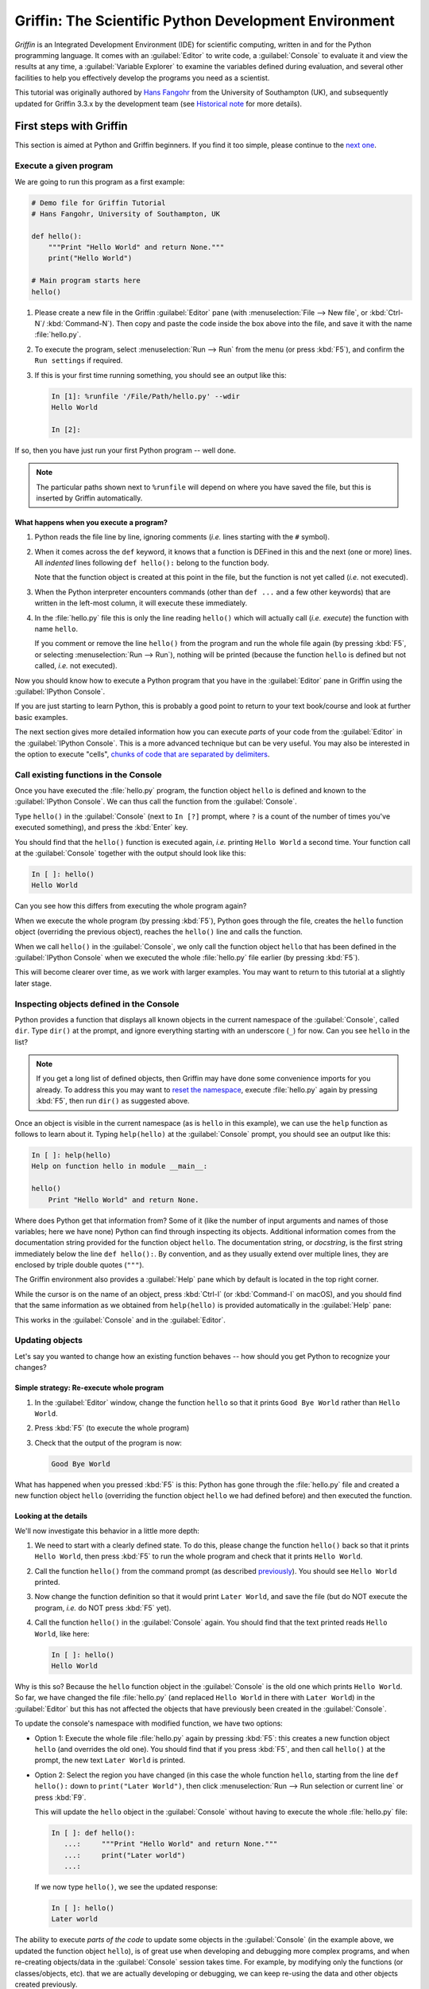 #####################################################
Griffin: The Scientific Python Development Environment
#####################################################

*Griffin* is an Integrated Development Environment (IDE) for scientific computing, written in and for the Python programming language.
It comes with an :guilabel:`Editor` to write code, a :guilabel:`Console` to evaluate it and view the results at any time, a :guilabel:`Variable Explorer` to examine the variables defined during evaluation, and several other facilities to help you effectively develop the programs you need as a scientist.


This tutorial was originally authored by `Hans Fangohr <https://fangohr.github.io/>`__ from the University of Southampton (UK), and subsequently updated for Griffin 3.3.x by the development team (see `Historical note`_ for more details).



=======================
First steps with Griffin
=======================

This section is aimed at Python and Griffin beginners.
If you find it too simple, please continue to the `next one <python-beginners-ref_>`__.


Execute a given program
~~~~~~~~~~~~~~~~~~~~~~~

We are going to run this program as a first example:

.. code-block:: python

    # Demo file for Griffin Tutorial
    # Hans Fangohr, University of Southampton, UK

    def hello():
        """Print "Hello World" and return None."""
        print("Hello World")

    # Main program starts here
    hello()

#. Please create a new file in the Griffin :guilabel:`Editor` pane (with :menuselection:`File --> New file`, or :kbd:`Ctrl-N`/ :kbd:`Command-N`).
   Then copy and paste the code inside the box above into the file, and save it with the name :file:`hello.py`.

#. To execute the program, select :menuselection:`Run --> Run` from the menu (or press :kbd:`F5`), and confirm the ``Run settings`` if required.

#. If this is your first time running something, you should see an output like this:

   .. code-block:: python

        In [1]: %runfile '/File/Path/hello.py' --wdir
        Hello World

        In [2]:

If so, then you have just run your first Python program -- well done.

.. note::

   The particular paths shown next to ``%runfile`` will depend on where you have saved the file, but this is inserted by Griffin automatically.


What happens when you execute a program?
----------------------------------------

#. Python reads the file line by line, ignoring comments (*i.e.* lines starting with the ``#`` symbol).

#. When it comes across the ``def`` keyword, it knows that a function is DEFined in this and the next (one or more) lines.
   All *indented* lines following ``def hello():`` belong to the function body.

   Note that the function object is created at this point in the file, but the function is not yet called (*i.e.* not executed).

#. When the Python interpreter encounters commands (other than ``def ...`` and a few other keywords) that are written in the left-most column, it will execute these immediately.

#. In the :file:`hello.py` file this is only the line reading ``hello()`` which will actually call (*i.e.* *execute*) the function with name ``hello``.

   If you comment or remove the line ``hello()`` from the program and run the whole file again (by pressing :kbd:`F5`, or selecting :menuselection:`Run --> Run`), nothing will be printed (because the function ``hello`` is defined but not called, *i.e.* not executed).

Now you should know how to execute a Python program that you have in the :guilabel:`Editor` pane in Griffin using the :guilabel:`IPython Console`.

If you are just starting to learn Python, this is probably a good point to return to your text book/course and look at further basic examples.

The next section gives more detailed information how you can execute *parts* of your code from the :guilabel:`Editor` in the :guilabel:`IPython Console`.
This is a more advanced technique but can be very useful.
You may also be interested in the option to execute "cells", `chunks of code that are separated by delimiters <cell-shortcut-ref_>`__.


Call existing functions in the Console
~~~~~~~~~~~~~~~~~~~~~~~~~~~~~~~~~~~~~~

.. _call-functions-console-ref:

Once you have executed the :file:`hello.py` program, the function object ``hello`` is defined and known to the :guilabel:`IPython Console`.
We can thus call the function from the :guilabel:`Console`.

Type ``hello()`` in the :guilabel:`Console` (next to ``In [?]`` prompt, where ``?`` is a count of the number of times you've executed something), and press the :kbd:`Enter` key.

You should find that the ``hello()`` function is executed again, *i.e.* printing ``Hello World`` a second time.
Your function call at the :guilabel:`Console` together with the output should look like this:

.. code-block:: python

    In [ ]: hello()
    Hello World

Can you see how this differs from executing the whole program again?

When we execute the whole program (by pressing :kbd:`F5`), Python goes through the file, creates the ``hello`` function object (overriding the previous object), reaches the ``hello()`` line and calls the function.

When we call ``hello()`` in the :guilabel:`Console`, we only call the function object ``hello`` that has been defined in the :guilabel:`IPython Console` when we executed the whole :file:`hello.py` file earlier (by pressing :kbd:`F5`).

This will become clearer over time, as we work with larger examples.
You may want to return to this tutorial at a slightly later stage.


Inspecting objects defined in the Console
~~~~~~~~~~~~~~~~~~~~~~~~~~~~~~~~~~~~~~~~~

Python provides a function that displays all known objects in the current namespace of the :guilabel:`Console`, called ``dir``.
Type ``dir()`` at the prompt, and ignore everything starting with an underscore (``_``) for now.
Can you see ``hello`` in the list?

.. note::

   If you get a long list of defined objects, then Griffin may have done some convenience imports for you already.
   To address this you may want to `reset the namespace <reset-namespace-ref_>`_, execute :file:`hello.py` again by pressing :kbd:`F5`, then run ``dir()`` as suggested above.

Once an object is visible in the current namespace (as is ``hello`` in this example), we can use the ``help`` function as follows to learn about it.
Typing ``help(hello)`` at the :guilabel:`Console` prompt, you should see an output like this:

.. code-block:: python

    In [ ]: help(hello)
    Help on function hello in module __main__:

    hello()
        Print "Hello World" and return None.

Where does Python get that information from?
Some of it (like the number of input arguments and names of those variables; here we have none) Python can find through inspecting its objects.
Additional information comes from the documentation string provided for the function object ``hello``.
The documentation string, or *docstring*, is the first string immediately below the line ``def hello():``.
By convention, and as they usually extend over multiple lines, they are enclosed by triple double quotes (``"""``).

The Griffin environment also provides a :guilabel:`Help` pane which by default is located in the top right corner.

While the cursor is on the name of an object, press :kbd:`Ctrl-I` (or :kbd:`Command-I` on macOS), and you should find that the same information as we obtained from ``help(hello)`` is provided automatically in the :guilabel:`Help` pane:

.. image:: images/griffin-hello-docstring.png
   :align: center

This works in the :guilabel:`Console` and in the :guilabel:`Editor`.


Updating objects
~~~~~~~~~~~~~~~~

Let's say you wanted to change how an existing function behaves -- how should you get Python to recognize your changes?


Simple strategy: Re-execute whole program
-----------------------------------------

#. In the :guilabel:`Editor` window, change the function ``hello`` so that it prints ``Good Bye World`` rather than ``Hello World``.

#. Press :kbd:`F5` (to execute the whole program)

#. Check that the output of the program is now:

   .. code-block:: python

        Good Bye World

What has happened when you pressed :kbd:`F5` is this: Python has gone through the :file:`hello.py` file and created a new function object ``hello`` (overriding the function object ``hello`` we had defined before) and then executed the function.


Looking at the details
----------------------

We'll now investigate this behavior in a little more depth:

#. We need to start with a clearly defined state.
   To do this, please change the function ``hello()`` back so that it prints ``Hello World``, then press :kbd:`F5` to run the whole program and check that it prints ``Hello World``.

#. Call the function ``hello()`` from the command prompt (as described `previously <call-functions-console-ref_>`__).
   You should see ``Hello World`` printed.

#. Now change the function definition so that it would print ``Later World``, and save the file (but do NOT execute the program, *i.e.* do NOT press :kbd:`F5` yet).

#. Call the function ``hello()`` in the :guilabel:`Console` again.
   You should find that the text printed reads ``Hello World``, like here:

   .. code-block:: python

        In [ ]: hello()
        Hello World

Why is this so?
Because the ``hello`` function object in the :guilabel:`Console` is the old one which prints ``Hello World``.
So far, we have changed the file :file:`hello.py` (and replaced ``Hello World`` in there with ``Later World``) in the :guilabel:`Editor` but this has not affected the objects that have previously been created in the :guilabel:`Console`.

To update the console's namespace with modified function, we have two options:

* Option 1: Execute the whole file :file:`hello.py` again by pressing :kbd:`F5`: this creates a new function object ``hello`` (and overrides the old one).
  You should find that if you press :kbd:`F5`, and then call ``hello()`` at the prompt, the new text ``Later World`` is printed.

* Option 2: Select the region you have changed (in this case the whole function ``hello``, starting from the line ``def hello():`` down to ``print("Later World")``, then click :menuselection:`Run --> Run selection or current line` or press :kbd:`F9`.

  This will update the ``hello`` object in the :guilabel:`Console` without having to execute the whole :file:`hello.py` file:

  .. code-block:: python

        In [ ]: def hello():
           ...:     """Print "Hello World" and return None."""
           ...:     print("Later world")
           ...:

  If we now type ``hello()``, we see the updated response:

  .. code-block:: python

        In [ ]: hello()
        Later world

The ability to execute *parts of the code* to update some objects in the :guilabel:`Console` (in the example above, we updated the function object ``hello``), is of great use when developing and debugging more complex programs, and when re-creating objects/data in the :guilabel:`Console` session takes time.
For example, by modifying only the functions (or classes/objects, etc). that we are actually developing or debugging, we can keep re-using the data and other objects created previously.



============================================
Recommended first steps for Python beginners
============================================

.. _python-beginners-ref:

Before we begin, make sure to have an :guilabel:`IPython Console` open (bottom-right by default).
This uses the `IPython <https://ipython.org>`__ interpreter, standard in the scientific community.
To open a new :guilabel:`Console` at any time, select :menuselection:`Consoles --> Open an IPython Console`.


Reset the namespace
~~~~~~~~~~~~~~~~~~~

.. _reset-namespace-ref:

The `namespace <https://bytebaker.com/2008/07/30/python-namespaces/>`__ (*i.e.* the collection of objects defined in the :guilabel:`Console` at any given time) can be cleared in IPython using the ``%reset`` command.
Type ``%reset`` and press :kbd:`Enter`, then confirm with ``y``:

.. code-block:: none

    In [1]: %reset

    Once deleted, variables cannot be recovered. Proceed (y/[n])? y

    In [2]:

You can also accomplish the same thing by selecting ``Remove all variables`` from the "Gear" option menu in the top right of the :guilabel:`IPython Console` pane.
We discuss this a little further, but you can skip the following if you are not interested.

After issuing the ``%reset`` command or selecting ``Remove all variables``, we should only have a few objects defined in the namespace of that session.
We can list all of them using the ``dir()`` command:

.. code-block:: python

    In [2]: dir()
    Out[2]:
    ['In',
    'Out',
    '__builtin__',
    '__builtins__',
    '__name__',
    '_dh',
    '_i',
    '_i2',
    '_ih',
    '_ii',
    '_iii',
    '_oh',
    '_sh',
    'exit',
    'get_ipython',
    'quit']

Finally, if you like to skip the confirmation step of the ``reset`` command, you can use ``%reset -f`` instead of ``%reset``; or, tick the ``Don't show again`` checkbox in the ``Remove all variables`` dialog.


Strive for PEP8 Compliance
~~~~~~~~~~~~~~~~~~~~~~~~~~

In addition to the syntax that is enforced by the Python programming language, there are additional conventions regarding the layout of the source code, in particular the `Style Guide for Python source code <https://www.python.org/dev/peps/pep-0008/>`__ known as "PEP 8".
By following this guide and writing code in the same style as almost all Python programmers do, it becomes easier to read, and thus easier to debug and re-use -- both for the original author and others.

To have Griffin check this for you automatically, see the `next section <pep8-enable-ref_>`__.



====================
Selected preferences
====================

Where are the preferences?
~~~~~~~~~~~~~~~~~~~~~~~~~~

A lot of Griffin's behaviour can be configured through its Preferences.
Where this is located in the menu depends on your operating system:

* On Windows and Linux, go to :menuselection:`Tools --> Preferences`

* On macOS, navigate to :menuselection:`Python/Griffin --> Preferences`


Warn if PEP 8 code style guidelines are violated
~~~~~~~~~~~~~~~~~~~~~~~~~~~~~~~~~~~~~~~~~~~~~~~~

.. _pep8-enable-ref:

Go to :menuselection:`Tools --> Preferences --> Completion and linting --> Code style and formatting --> Code style` and tick the checkbox next to ``Enable code style linting``.


Automatic Symbolic Python
~~~~~~~~~~~~~~~~~~~~~~~~~

Through :menuselection:`Preferences --> IPython console --> Advanced Settings --> Use symbolic math` we can activate the console's SYMbolic PYthon (sympy) mode that is provided by the `SymPy <https://www.sympy.org/>`_ Python package.
This allows nicely rendered mathematical output (LaTeX style), imports some SymPy objects automatically when the :guilabel:`IPython Console` starts, and reports what it has done.
You'll need to have SymPy installed for it to work, and a LaTeX distribution on your system to see the formatted output (see the `Getting LaTeX <https://www.latex-project.org/get/>`__ page on the LaTeX site to acquire the latter, if you don't already have it).

.. code-block:: python

    These commands were executed:
    >>> from sympy import *
    >>> x, y, z, t = symbols('x y z t')
    >>> k, m, n = symbols('k m n', integer=True)
    >>> f, g, h = symbols('f g h', cls=Function)

We can now use the variables ``x`` and ``y``, for example like this:

.. image:: images/griffin-sympy-example.png
     :align: center



==============================
Shortcuts for useful functions
==============================

.. note::

   The following are the default shortcuts; however, those marked with ``*`` can be customized through the Keyboard shortcuts tab in the Preferences.
   Also, macOS users should substitute ``Command`` for ``Ctrl``, and ``Option`` for ``Alt``.

* :kbd:`F5`\* executes the current file.

* :kbd:`F9`\* executes the currently highlighted chunk of code; this is very useful to (say) update definitions of functions in the :guilabel:`Console` session without having to run the whole file again.
  If nothing is selected, :kbd:`F9`\* executes the current line.

* :kbd:`Tab`\* auto-completes commands, function names, variable names, and methods in the :guilabel:`Console` and the :guilabel:`Editor`.
  This feature is very useful, and should be employed routinely.
  Do try it now if auto-completion is new to you.
  Assume you have defined a variable::

    mylongvariablename = 42

  Suppose we need to write code that computes ``mylongvariablename + 100``.
  We can simply type ``my`` and then press the :kbd:`Tab` key.
  The full variable name will be completed and inserted at the cursor position if the name is unique, and then we can carry on and type `` + 100``.
  If the name is not uniquely identifiable given the letters ``my``, a list field will be displayed from which the desired variable can be chosen.
  Choosing from the list can be done with the :kbd:`Up` and :kbd:`Down` keys with the :kbd:`Enter` key to select, or by typing more letters of the name in question (the selection will update automatically) and confirming by pressing :kbd:`Enter` when the appropriate name is identified.

.. _cell-shortcut-ref:

* :kbd:`Ctrl-Enter`\* executes the current cell (menu entry :menuselection:`Run --> Run cell`).
  A cell is defined as the code between two lines which start with the characters ``#%%``, ``# %%`` or ``# <codecell>``.

* :kbd:`Shift-Enter`\* executes the current cell and advances the cursor to the next cell (menu entry :menuselection:`Run --> Run cell and advance`).

  Cells are useful for breaking large files or long blocks of code into more manageable chunks. Like those in an IPython notebook, each cell can be run independently.

* :kbd:`Alt-Up`\* moves the current line up.
  If multiple lines are highlighted, they are moved up together.
  :kbd:`Alt-Down`\* works correspondingly, moving line(s) down.

* :kbd:`Ctrl-LeftMouseButton` or :kbd:`Alt-G`\* on a function/method in the :guilabel:`Editor` opens a new :guilabel:`Editor` tab showing the definition of that function.

* :kbd:`Shift-Ctrl-Alt-M`\* maximizes the current window (or changes the size back to normal if pressed in a maximized window).

* :kbd:`Ctrl-Shift-F`\* activates the Find in Files pane, allowing ``grep``-like searches across all files in a specified scope.

* :kbd:`Ctrl - =` will increase the font size in the :guilabel:`Editor` or the :guilabel:`Console`, whereas :kbd:`Ctrl - -` will decrease it.

  The font face and size for other parts of the UI can be set under :menuselection:`Preferences --> General --> Appearance --> Fonts`.

* :kbd:`Ctrl-S`\* *in the* :guilabel:`Editor` saves the file currently being edited.
  This also forces various warning triangles in the left column of the :guilabel:`Editor` to be updated (otherwise they update every 2.5 seconds by default, which is also configurable).

.. _save-shortcut-console-ref:

* :kbd:`Ctrl-S`\* *in the* :guilabel:`Console` saves the current IPython session as an HTML file, including any figures that may be displayed inline.
  This is useful as a quick way of recording what has been done in a session.

  (It is not currently possible to load this saved record back into the session -- if you need functionality like this, look for the IPython Notebook).

* :kbd:`Ctrl-I`\* when pressed while the cursor is on an object opens documentation for that object in the help pane.



=================
Run configuration
=================

These are the settings that define how the file in the :guilabel:`Editor` is executed if we select :menuselection:`Run --> Run` or press :kbd:`F5`.

By default, the settings box will appear the first time we try to run a file.
If we want to change the settings at any other time, they can be found under :menuselection:`Run --> Configure` or by pressing :kbd:`F6`.

There are three choices for the :guilabel:`Console` to use, of which I'll discuss the first two.
Let's assume we have a program :file:`hello.py` in the :guilabel:`Editor` which reads

.. code-block:: python

    def hello(name):
        """Given an object 'name', print 'Hello ' and the object."""
        print("Hello {}".format(name))


    i = 42
    if __name__ == "__main__":
        hello(i)


Execute in current console
~~~~~~~~~~~~~~~~~~~~~~~~~~

This is the default option, and generally a good choice.


Persistence of objects after code execution
-------------------------------------------

Choosing the ``Execute in current console`` setting under :menuselection:`Run --> Configure` means that:

* When the execution of :file:`hello.py` is completed, we can interact with the :guilabel:`Console` in which the program ran.

* In particular, we can inspect and interact with objects that the execution of our program created, such as ``i`` and ``hello()``.

This is generally very useful for incremental coding, testing and debugging.
For example, we can call ``hello()`` directly from the :guilabel:`Console` prompt, and don't need to execute the whole :file:`hello.py` for this (although if we change the function ``hello()``, we need to execute the file, or at least the function definition, to make the new version of ``hello()`` visible at the :guilabel:`Console`; either by re-executing the whole script or via :menuselection:`Run --> Run Selection`).


Persistence of objects from before code execution
-------------------------------------------------

However, executing the code in the :guilabel:`Editor` in the current :guilabel:`Console` also entails a third effect:

* The code that executes can see other (global) objects that were defined in the :guilabel:`Console` session.

*This* persistence of objects is easily forgotten and usually not required when working on small programs (although it can be of great value occasionally).
These objects could come from previous execution of code, from interactive work in the :guilabel:`Console`, or from convenience imports such as ``from sympy import *`` (Griffin may do some of those convenience imports automatically).

This visibility of objects in the :guilabel:`Console` namespace to the code we execute may also result in coding mistakes if the code inadvertently relies on these objects.

Here is an example: Imagine that:

#. We run the code :file:`hello.py`.
   Subsequently, the variable ``i`` is known in the :guilabel:`Console` as a global variable.

#. We edit the :file:`hello.py` source and accidentally delete the line ``i = 42``.

#. We execute the file containing :file:`hello.py` again.
   At this point, the call of ``hello(i)`` will *not* fail because the :guilabel:`Console` has an object of name ``i`` defined, although this is not defined in the source of :file:`hello.py`.

At this point, we could save :file:`hello.py` and (falsely) think it would execute correctly.
However, running it in a new :guilabel:`IPython Console` session (or via ``python hello.py`` in a system shell, say) would result in an error, because ``i`` is not defined.

The problem arises because the code makes use of an object (here ``i``) without creating it first.
This also affects importing of modules: if we had imported ``sympy`` at the IPython prompt, then our program will see that when executed in this :guilabel:`IPython Console` session.

To learn how we can double check that our code does not depend on such existing objects, see `below <check-code-independent-ref_>`_ .


Execute in a dedicated console
~~~~~~~~~~~~~~~~~~~~~~~~~~~~~~

Choosing ``Execute in a dedicated console`` under :menuselection:`Run --> Configure` will start *a new* :guilabel:`IPython Console` *every time* the :file:`hello.py` program is executed.
The major advantage of this mode over `Execute in current console`_ is that we can be certain that there are no global objects defined in this :guilabel:`Console` which originate from debugging and repeated execution of our code.
Every time we run the code in the :guilabel:`Editor`, the :guilabel:`IPython Console` in which the code runs is restarted.

This is a safe option, but provides less flexibility in interactive execution.


How to double check your code executes correctly "on its own"
~~~~~~~~~~~~~~~~~~~~~~~~~~~~~~~~~~~~~~~~~~~~~~~~~~~~~~~~~~~~~

.. _check-code-independent-ref:

Assuming you have selected the `Execute in current console`_ option, you have two methods to check that your code works on its own (*i.e.* it does not depend on undefined variables, unimported modules and commands etc):

* Switch from `Execute in current console`_ to `Execute in a dedicated console`_, and run the code from the :guilabel:`Editor`.

  Alternatively, if you want to stay with the current :guilabel:`Console`, you can

* First `reset the namespace <reset-namespace-ref_>`_ with IPython's magic ``%reset`` command or the ``Remove all variables`` menu option, which will clear all objects, such as ``i`` in the example above from the current namespace.
  Then, execute the code from the :guilabel:`Editor`.


Recommendation
~~~~~~~~~~~~~~

My recommendation for beginners would be to `Execute in current console`_.

Once you have completed a piece of code, double check that it executes independently using one of the options explained `above <check-code-independent-ref_>`_.



==================
Other observations
==================

Multiple files
~~~~~~~~~~~~~~

When multiple files are opened in the :guilabel:`Editor`, the corresponding tabs at the top of the window area are arranged in the order they are opened, but can be easily moved around if you wish.

On the left of the tabs, there is as icon that shows ``Browse tabs`` if the mouse hovers over it.
It is useful to jump to a particular file directly, if many files are open.
You can also summon the file switcher through tapping ``Ctrl-Tab`` or ``Ctrl-P``, which navigates your tabs in most-recently-used order.


Environment variables
~~~~~~~~~~~~~~~~~~~~~

Environment variables can be displayed from the IPython Console window (bottom right window in default layout).
Click on the ``Options`` menu ("Gear" icon), then select ``Show environment variables``.


Reset all customization
~~~~~~~~~~~~~~~~~~~~~~~

All customization saved on disk can be reset by calling Griffin from the command line with the switch ``--reset``, *i.e.* running ``griffin --reset``.


Objects in the Variable Explorer
~~~~~~~~~~~~~~~~~~~~~~~~~~~~~~~~

Right-clicking on objects in the :guilabel:`Variable Explorer` displays options to plot and analyze these further.

Double-clicking on simple variables allows them to be edited directly, and double-clicking on objects opens a new window that displays their contents and often allows them to be edited.

Python collections (lists, dictionaries, tuples...), Numpy arrays, Pandas ``Index``, ``Series`` and ``DataFrame``, ``Pillow`` images and more can each be displayed and edited in specialized GUI viewers, and most arbitrary Python objects can be viewed, browsed and edited like their ``dict()`` representation.



===============================
Documentation string formatting
===============================

If you want to document the code you are developing (and you certainly should!), we recommend you write documentation strings (or *docstrings*) for it, using a special format called `reStructuredText (reST) <http://www.sphinx-doc.org/en/master/usage/restructuredtext/basics.html>`__.
In the scientific Python world, a further set of conventions called the `Numpydoc standard <https://numpydoc.readthedocs.io/en/latest/format.html>`__ is typically followed (although other systems exist).
If you follow those guidelines, you can obtain beautifully formatted docstrings in Griffin.

For example, to get an ``average()`` function look like this in the Griffin :guilabel:`Help` pane:

.. image:: images/griffin-nice-docstring-rendering.png
     :align: center

you need to format the documentation string as follows:

.. code-block:: python

    def average(a, b):
        """
        Return the average value (arithmetic mean) of two numbers.

        Parameters
        ----------
        a : numeric
            A number to average.
        b : numeric
            Another number to average.

        Returns
        -------
        result : numeric
            The average of a and b, computed using ``0.5 * (a + b)``.

        Example
        -------
        >>> average(5, 10)
        7.5

        """

        return (a + b) * 0.5

What matters here is that the word ``Parameters`` is used, and underlined.
The line ``a : numeric`` shows us that the type of the parameter ``a`` is ``numeric``.
In the next line, which is indented, we can write a more extended explanation of what this variable represents, what conditions the allowed types have to fulfill, etc.

The same for all parameters, and also for the returned value.

Often it is a good idea to include an example too, as shown.



=========
Debugging
=========

Line by line step execution of code
~~~~~~~~~~~~~~~~~~~~~~~~~~~~~~~~~~~

Start debug execution (with the :menuselection:`Debug --> Debug` menu option or :kbd:`Ctrl-F5`) to activate the IPython debugger, ``ipdb``.
The :guilabel:`Editor` pane will then highlight the line that is about to be executed, and the :guilabel:`Variable Explorer` will display variables in the current context of the point of program execution.

After entering debug mode, you can execute the code line by line using the ``Step`` button of the :guilabel:`Debug` toolbar:

.. image:: images/debug-step-over.png
     :align: center

or the shortcut :kbd:`Ctrl-F10`.
You can also inspect how a particular function is working by stepping into it with the ``Step Into`` button

.. image:: images/debug-step-in.png
     :align: center

or the shortcut :kbd:`Ctrl-F11`.
Finally, to get out of a function and continue with the next line you need to use the ``Step Return`` button

.. image:: images/debug-step-out.png
     :align: center

or the shortcut :kbd:`Ctrl-Shift-F12`.

If you prefer to inspect your program at a specific point, you need to insert a
*breakpoint* by pressing :kbd:`F12` on the line on which you want to stop, or clicking to the right of the line number.
A red dot in this position indicates a breakpoint; it can be removed by repeating the same procedure.

After entering the Debugger, you can press the ``Continue`` button

.. image:: images/debug-continue.png
     :align: center

to stop the execution at the first breakpoint.

.. note::

   You can also control the debugging process by issuing these commands at the :guilabel:`Console` prompt:

   * ``n`` to move to the Next statement.

   * ``s`` to Step into the current statement. If this is a function call, step into that function.

   * ``r`` to complete all statements in the current function and return from that function before returning control.

Inside the debugger, you can also interactively execute many of the statements you can normally, including assigning and modifying variables, defining and calling functions, setting new breakpoints, and more.

For example, enter the following code into a new or temporary file::

   def demo(x):
       for i in range(5):
           print("i = {}, x = {}".format(i, x))
           x = x + 1

   demo(0)

If we execute this (:menuselection:`Run --> Run`), we should see the output:

.. code-block:: python

	i = 0, x = 0
	i = 1, x = 1
	i = 2, x = 2
	i = 3, x = 3
	i = 4, x = 4

Now run this using the debugger (:menuselection:`Debug --> Debug`), press the ``Step`` button until the highlighted line reaches the ``demo(0)`` function call, then press the ``Step into`` to inspect this function.
Keep pressing the ``Step`` button to execute the next lines.
Then, modify ``x`` by typing ``x = 10`` in the debugger prompt.
You should see ``x`` changing in the :guilabel:`Variable Explorer` and when its value is printed as part of the ``demo()`` function.
(The printed output appears between your debugger commands and responses).

This debugging ability to execute code line by line, to inspect variables as they change, and to modify them manually is a powerful tool to understand what a piece of code is doing (and to correct it if desired).

To terminate the debugger, you can type ``exit``, select :menuselection:`Debug --> Stop` or press :kbd:`Ctrl-Shift-F12`.


Debugging once an exception has occurred in the Console
~~~~~~~~~~~~~~~~~~~~~~~~~~~~~~~~~~~~~~~~~~~~~~~~~~~~~~~

In the :guilabel:`IPython Console`, we can call ``%debug`` straight after an exception has been raised: this will start the IPython debug mode, which allows inspection of local variables at the point where the exception occurred as described above.
This is a lot more efficient than adding ``print`` statements to the code an running it again.

If you use this, you may also want to use the commands ``up`` (*i.e.* press ``u`` at the debugger) and ``down`` (*i.e.* press ``d``) which navigate the inspection point up and down the stack.
(Up the stack means to the functions that have called the current function; down is the opposite direction).
You can also enable (or disable) this debugger being triggered automatically when an exception occurs by typing ``pdb`` at any time.



========
Plotting
========

You can decide whether figures created with Matplotlib will show

* *Inline*, *i.e.* inside the :guilabel:`IPython Console`, or

* Inside a *new window*, with an options toolbar.

The first option is convenient to save a record of the interactive session (:kbd:`Ctrl-S` `in the console <save-shortcut-console-ref_>`_).

The second option allows you to interactively zoom into the figure, manipulate it, set various plot and display options, and save it to different file formats via a menu.

The command to get the figures to appear *inline* in the :guilabel:`IPython Console` is:

.. code-block:: python

    In [ ]: %matplotlib inline

The command to get figures appear in their own window (rendered by the Qt backend) is:

.. code-block:: python

    In [ ]: %matplotlib qt

The Griffin preferences can be used to customize the default behavior, under  :menuselection:`Preferences --> IPython Console --> Graphics --> Graphics Backend`.

Here are two lines you can use to quickly create a plot and test this:

.. code-block:: python

    In [ ]: import matplotlib.pyplot as plt
    In [ ]: plt.plot(range(10), 'o')



===============
Historical note
===============

This tutorial was originally based on `notes <https://fangohr.github.io/blog/griffin-the-python-ide-griffin-23.html>`__ by `Hans Fangohr <https://fangohr.github.io/>`__, that are used at the `University of Southampton <https://www.southampton.ac.uk/>`__ to `teach Python for computational modelling <https://fangohr.github.io/teaching/python.html>`__ to undergraduate engineers and postgraduate PhD students for the `Next Generation Computational Modelling <http://www.ngcm.soton.ac.uk/>`__ doctoral training centre.
